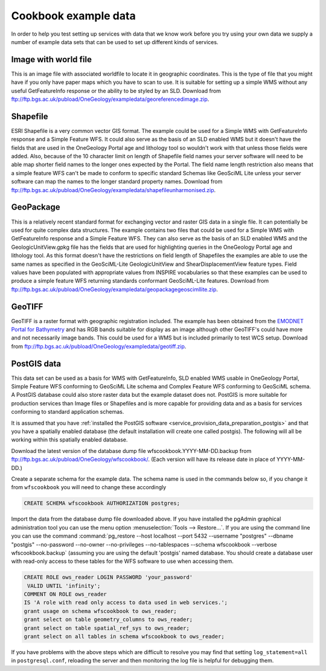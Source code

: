 .. _service_provision_data_preparation_exampledata:

Cookbook example data
=====================

In order to help you test setting up services with data that we know work before you try using your own data we supply a number of example data sets that can be used to set up different kinds of services.

Image with world file
---------------------

This is an image file with associated worldfile to locate it in geographic coordinates. This is the type of file that you might have if you only have paper maps which you have to scan to use. It is suitable for setting up a simple WMS without any useful GetFeatureInfo response or the ability to be styled by an SLD. Download from `<ftp://ftp.bgs.ac.uk/pubload/OneGeology/exampledata/georeferencedimage.zip>`_.

Shapefile
---------

ESRI Shapefile is a very common vector GIS format. The example could be used for a Simple WMS with GetFeatureInfo response and a Simple Feature WFS. It could also serve as the basis of an SLD enabled WMS but it doesn't have the fields that are used in the OneGeology Portal age and lithology tool so wouldn't work with that unless those fields were added. Also, because of the 10 character limit on length of Shapefile field names your server software will need to be able map shorter field names to the longer ones expected by the Portal. The field name length restriction also means that a simple feature WFS can't be made to conform to specific standard Schemas like GeoSciML Lite unless your server software can map the names to the longer standard property names. Download from `<ftp://ftp.bgs.ac.uk/pubload/OneGeology/exampledata/shapefileunharmonised.zip>`_.

GeoPackage
----------

This is a relatively recent standard format for exchanging vector and raster GIS data in a single file. It can potentially be used for quite complex data structures. The example contains two files that could be used for a Simple WMS with GetFeatureInfo response and a Simple Feature WFS. They can also serve as the basis of an SLD enabled WMS and the GeologicUnitView.gpkg file has the fields that are used for highlighting queries in the OneGeology Portal age and lithology tool. As this format doesn't have the restrictions on field length of Shapefiles the examples are able to use the same names as specified in the GeoSciML-Lite GeologicUnitView and ShearDisplacementView feature types. Field values have been populated with appropriate values from INSPIRE vocabularies so that these examples can be used to produce a simple feature WFS returning standards conformant GeoSciML-Lite features. Download from `<ftp://ftp.bgs.ac.uk/pubload/OneGeology/exampledata/geopackagegeoscimllite.zip>`_.

GeoTIFF
-------

GeoTIFF is a raster format with geographic registration included. The example has been obtained from the `EMODNET Portal for Bathymetry <http://portal.emodnet-bathymetry.eu/RGB>`_ and has RGB bands suitable for display as an image although other GeoTIFF's could have more and not necessarily image bands. This could be used for a WMS but is included primarily to test WCS setup. Download from `<ftp://ftp.bgs.ac.uk/pubload/OneGeology/exampledata/geotiff.zip>`_.

PostGIS data
------------

This data set can be used as a basis for WMS with GetFeatureInfo, SLD enabled WMS usable in OneGeology Portal, Simple Feature WFS conforming to GeoSciML Lite schema and Complex Feature WFS conforming to GeoSciML schema. A PostGIS database could also store raster data but the example dataset does not. PostGIS is more suitable for production services than Image files or Shapefiles and is more capable for providing data and as a basis for services conforming to standard application schemas.

It is assumed that you have :ref:`installed the PostGIS software <service_provision_data_preparation_postgis>` and that you have a spatially enabled database (the default installation will create one called postgis). The following will all be working within this spatially enabled database.

Download the latest version of the database dump file wfscookbook.YYYY-MM-DD.backup from `<ftp://ftp.bgs.ac.uk/pubload/OneGeology/wfscookbook/>`_. (Each version will have its release date in place of YYYY-MM-DD.)

Create a separate schema for the example data. The schema name is used in the commands below so, if you change it from ``wfscookbook`` you will need to change these accordingly

.. code-block:: postgresql

   CREATE SCHEMA wfscookbook AUTHORIZATION postgres;

Import the data from the database dump file downloaded above. If you have installed the pgAdmin graphical administration tool you can use the menu option :menuselection:`Tools --> Restore...`. If you are using the command line you can use the command :command:`pg_restore --host localhost --port 5432 --username "postgres" --dbname "postgis" --no-password --no-owner --no-privileges --no-tablespaces --schema wfscookbook --verbose wfscookbook.backup` (assuming you are using the default 'postgis' named database.  You should create a database user with read-only access to these tables for the WFS software to use when accessing them.

.. code-block:: postgresql

   CREATE ROLE ows_reader LOGIN PASSWORD 'your_password'
    VALID UNTIL 'infinity';
   COMMENT ON ROLE ows_reader
   IS 'A role with read only access to data used in web services.';
   grant usage on schema wfscookbook to ows_reader;
   grant select on table geometry_columns to ows_reader;
   grant select on table spatial_ref_sys to ows_reader;
   grant select on all tables in schema wfscookbook to ows_reader;

If you have problems with the above steps which are difficult to resolve you may find that setting ``log_statement=all`` in ``postgresql.conf``, reloading the server and then monitoring the log file is helpful for debugging them.

